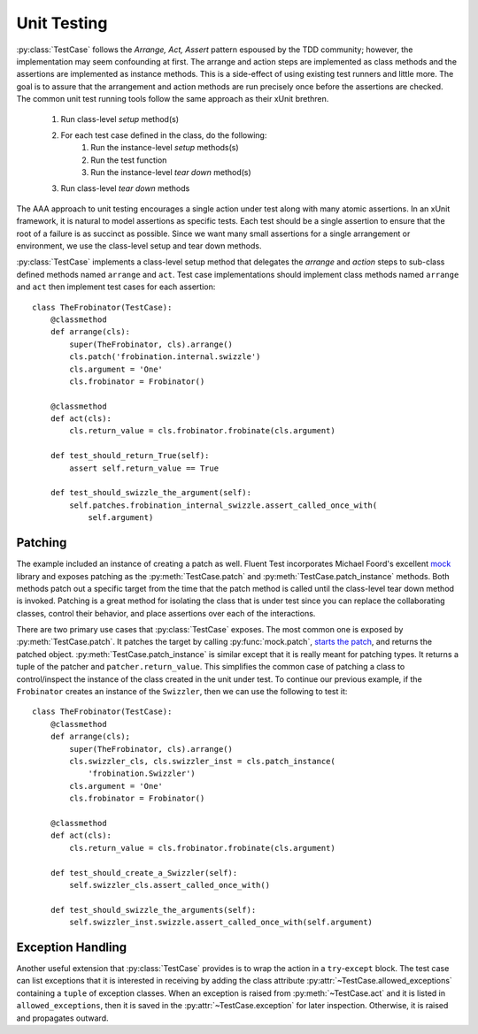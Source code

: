 .. py:currentmodule:: fluenttest

Unit Testing
============

:py:class:`TestCase` follows the *Arrange, Act, Assert* pattern
espoused by the TDD community; however, the implementation may seem
confounding at first. The arrange and action steps are implemented as class
methods and the assertions are implemented as instance methods.  This is a
side-effect of using existing test runners and little more.  The goal is to
assure that the arrangement and action methods are run precisely once before
the assertions are checked.  The common unit test running tools follow the
same approach as their xUnit brethren.

    #. Run class-level *setup* method(s)
    #. For each test case defined in the class, do the following:
        #. Run the instance-level *setup* methods(s)
        #. Run the test function
        #. Run the instance-level *tear down* method(s)
    #. Run class-level *tear down* methods

The AAA approach to unit testing encourages a single action under test
along with many atomic assertions.  In an xUnit framework, it is natural to
model assertions as specific tests.  Each test should be a single assertion
to ensure that the root of a failure is as succinct as possible.  Since we
want many small assertions for a single arrangement or environment, we use
the class-level setup and tear down methods.

:py:class:`TestCase` implements a class-level setup method that
delegates the *arrange* and *action* steps to sub-class defined methods named
``arrange`` and ``act``.  Test case implementations should implement class
methods named ``arrange`` and ``act`` then implement test cases for each
assertion::

    class TheFrobinator(TestCase):
        @classmethod
        def arrange(cls):
            super(TheFrobinator, cls).arrange()
            cls.patch('frobination.internal.swizzle')
            cls.argument = 'One'
            cls.frobinator = Frobinator()

        @classmethod
        def act(cls):
            cls.return_value = cls.frobinator.frobinate(cls.argument)

        def test_should_return_True(self):
            assert self.return_value == True

        def test_should_swizzle_the_argument(self):
            self.patches.frobination_internal_swizzle.assert_called_once_with(
                self.argument)


Patching
--------

The example included an instance of creating a patch as well.  Fluent Test
incorporates Michael Foord's excellent `mock`_ library and exposes patching
as the :py:meth:`TestCase.patch` and :py:meth:`TestCase.patch_instance`
methods.  Both methods patch out a specific target from the time that the
patch method is called until the class-level tear down method is invoked.
Patching is a great method for isolating the class that is under test since
you can replace the collaborating classes, control their behavior, and place
assertions over each of the interactions.

There are two primary use cases that :py:class:`TestCase` exposes.  The most
common one is exposed by :py:meth:`TestCase.patch`.  It patches the target by
calling :py:func:`mock.patch`, `starts the patch`_, and returns the patched
object.  :py:meth:`TestCase.patch_instance` is similar except that it is really
meant for patching types.  It returns a tuple of the patcher and
``patcher.return_value``.  This simplifies the common case of patching a class
to control/inspect the instance of the class created in the unit under test.
To continue our previous example, if the ``Frobinator`` creates an instance
of the ``Swizzler``, then we can use the following to test it::

    class TheFrobinator(TestCase):
        @classmethod
        def arrange(cls);
            super(TheFrobinator, cls).arrange()
            cls.swizzler_cls, cls.swizzler_inst = cls.patch_instance(
                'frobination.Swizzler')
            cls.argument = 'One'
            cls.frobinator = Frobinator()

        @classmethod
        def act(cls):
            cls.return_value = cls.frobinator.frobinate(cls.argument)

        def test_should_create_a_Swizzler(self):
            self.swizzler_cls.assert_called_once_with()

        def test_should_swizzle_the_arguments(self):
            self.swizzler_inst.swizzle.assert_called_once_with(self.argument)


Exception Handling
------------------

Another useful extension that :py:class:`TestCase` provides is to wrap the
action in a ``try``-``except`` block.  The test case can list exceptions that
it is interested in receiving by adding the class attribute
:py:attr:`~TestCase.allowed_exceptions` containing a ``tuple`` of exception
classes.  When an exception is raised from :py:meth:`~TestCase.act` and it is
listed in ``allowed_exceptions``, then it is saved in the
:py:attr:`~TestCase.exception` for later inspection.  Otherwise, it is raised
and propagates outward.


.. _mock: https://mock.readthedocs.org/en/latest/
.. _starts the patch: https://mock.readthedocs.org/en/latest/patch.html#patch-methods-start-and-stop
